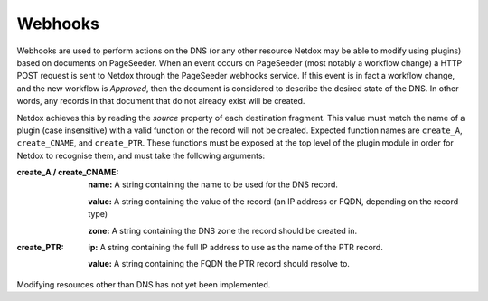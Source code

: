 .. _webhooks:

Webhooks
========

Webhooks are used to perform actions on the DNS (or any other resource Netdox may be able to modify using plugins) based on documents on PageSeeder. 
When an event occurs on PageSeeder (most notably a workflow change) a HTTP POST request is sent to Netdox through the PageSeeder webhooks service. 
If this event is in fact a workflow change, and the new workflow is *Approved*, then the document is considered to describe the desired state of the DNS. 
In other words, any records in that document that do not already exist will be created. 

Netdox achieves this by reading the *source* property of each destination fragment. 
This value must match the name of a plugin (case insensitive) with a valid function or the record will not be created. Expected function names are ``create_A``, ``create_CNAME``, and ``create_PTR``. 
These functions must be exposed at the top level of the plugin module in order for Netdox to recognise them, and must take the following arguments:

:create_A / create_CNAME:

    **name:** A string containing the name to be used for the DNS record.

    **value:** A string containing the value of the record (an IP address or FQDN, depending on the record type)

    **zone:** A string containing the DNS zone the record should be created in.

:create_PTR:

    **ip:** A string containing the full IP address to use as the name of the PTR record.
    
    **value:** A string containing the FQDN the PTR record should resolve to.

Modifying resources other than DNS has not yet been implemented.